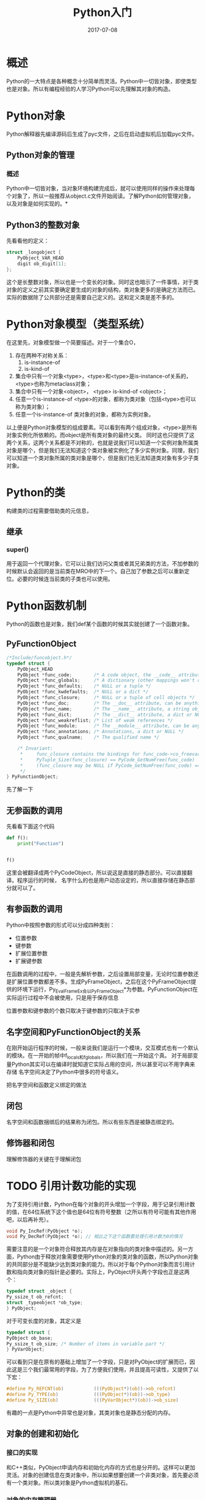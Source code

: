 #+TITLE: Python入门
#+DATE: 2017-07-08
#+LAYOUT: post
#+TAGS: Python
#+CATEGORIES: Python

* 概述
  Python的一大特点是各种概念十分简单而灵活。Python中一切皆对象，即使类型也是对象。所以有编程经验的人学习Python可以先理解其对象的构造。
* Python对象
  Python解释器先编译源码后生成了pyc文件，之后在启动虚拟机后加载pyc文件。
** Python对象的管理
*** 概述
    Python中一切皆对象，当对象环境构建完成后，就可以使用同样的操作来处理每个对象了，所以一般推荐从object.c文件开始阅读。了解Python如何管理对象，以及对象是如何实现的。*
** Python3的整数对象
   先看看他的定义：
   #+BEGIN_SRC C
     struct _longobject {
	     PyObject_VAR_HEAD
	     digit ob_digit[1];
     };
   #+END_SRC
   这个是长整数对象，所以也是一个变长的对象。同时这也暗示了一件事情，对于类对象的定义之前其实要确定要生成的对象的结构，类对象更多的是确定方法而已。实际的数据除了公共部分还是需要自己定义的。这和定义类是差不多的。
* Python对象模型（类型系统）
  在这里先，对象模型做一个简要描述。对于一个集合O，
  1) 存在两种不对称关系：
     1) is-instance-of
     2) is-kind-of
  2) 集合中只有一个对象<type>，<type>和<type>是is-instance-of关系的，<type>也称为metaclass对象；
  3) 集合中只有一个对象<object>， <type> is-kind-of <object>；
  4) 任意一个is-instance-of <type>的对象，都称为类对象（包括<type>也可以称为类对象）；
  5) 任意一个is-instance-of 类对象的对象，都称为实例对象。
     
  
  以上便是Python对象模型的组成要素。可以看到有两个组成对象，<type>是所有对象实例化所依赖的。而object是所有类对象的最终父类。
  同时这也只提供了这两个关系，这两个关系都是不对称的，也就是说我们可以知道一个实例对象所属类对象是哪个，但是我们无法知道这个类对象被实例化了多少实例对象。同理，我们可以知道一个类对象所属的类对象是哪个，但是我们也无法知道类对象有多少子类对象。
  
* Python的类
  构建类的过程需要借助类的元信息，
** 继承
*** super()
    用于返回一个代理对象，它可以让我们访问父类或者其兄弟类的方法，不加参数的时候默认会返回的是当前类在MRO中的下一个。自己加了参数之后可以重新定位。必要的时候连当前类的子类也可以使用。
* Python函数机制
  Python的函数也是对象，我们def某个函数的时候其实就创建了一个函数对象。
** PyFunctionObject
   #+BEGIN_SRC C
     /*Include/funcobject.h*/   
     typedef struct {
         PyObject_HEAD
         PyObject *func_code;        /* A code object, the __code__ attribute */
         PyObject *func_globals;     /* A dictionary (other mappings won't do) */
         PyObject *func_defaults;    /* NULL or a tuple */
         PyObject *func_kwdefaults;  /* NULL or a dict */
         PyObject *func_closure;     /* NULL or a tuple of cell objects */
         PyObject *func_doc;         /* The __doc__ attribute, can be anything */
         PyObject *func_name;        /* The __name__ attribute, a string object */
         PyObject *func_dict;        /* The __dict__ attribute, a dict or NULL */
         PyObject *func_weakreflist; /* List of weak references */
         PyObject *func_module;      /* The __module__ attribute, can be anything */
         PyObject *func_annotations; /* Annotations, a dict or NULL */
         PyObject *func_qualname;    /* The qualified name */

         /* Invariant:
          ,*     func_closure contains the bindings for func_code->co_freevars, so
          ,*     PyTuple_Size(func_closure) == PyCode_GetNumFree(func_code)
          ,*     (func_closure may be NULL if PyCode_GetNumFree(func_code) == 0).
          ,*/
     } PyFunctionObject;
   #+END_SRC
   先了解一下
** 无参函数的调用
   先看看下面这个代码
   #+BEGIN_SRC python
     def f():
         print("Function")


     f()
   #+END_SRC
   这里会被翻译成两个PyCodeObject，所以说这是直接的静态部分。可以直接翻译。程序运行的时候，
   名字什么的也是用户动态设定的，所以直接存储在静态部分就可以了。
** 有参函数的调用
   Python中按照参数的形式可以分成四种类别：
   - 位置参数
   - 键参数
   - 扩展位置参数
   - 扩展键参数
     
   在函数调用的过程中，一般是先解析参数，之后设置局部变量，无论时位置参数还是扩展位置参数都差不多。生成PyFrameObject，之后在这个PyFrameObject提供的环境下运行，Py_EvalFrameEx会以PyFrameObject*为参数。PyFunctionObject在实际运行过程中不会被使用，只是用于保存信息

   位置参数和键参数的个数只取决于键参数的只取决于实参
** 名字空间和PyFunctionObject的关系
   在刚开始运行程序的时候，一般来说我们是运行一个模块，交互模式也有一个默认的模块。在一开始的帧中f_locals和f_globals，所以我们在一开始这个真。
   对于局部变量Python其实可以在编译时就知道它实际占用的空间，所以甚至可以不用字典来存储
   名字空间决定了Python中很多的符号语义。

   把名字空间和函数定义绑定的做法
** 闭包
   名字空间和函数捆绑后的结果称为闭包。所以有些东西是被静态绑定的。
** 修饰器和闭包
   理解修饰器的关键在于理解闭包
* TODO 引用计数功能的实现
      为了支持引用计数，Python在每个对象的开头增加一个字段，用于记录引用计数的值，在64位系统下这个值也是64位有符号整数（之所以有符号可能有其他作用吧，以后再补充）。
   #+BEGIN_SRC C
   void Py_IncRef(PyObject *o);
   void Py_DecRef(PyObject *o); // 相比之下这个函数要处理引用计数为0的情况
   #+END_SRC
   需要注意的是一个对象符合释放其内存是在对象指向的类对象中描述的。另一方面，Python由于释放对象需要使用Python对象的类对象的函数，所以Python对象的共同部分是不能缺少达到类对象的能力。所以对于每个Python对象而言引用计数和指向类对象的指针是必要的。实际上，PyObject开头两个字段也正是这两个：
   #+BEGIN_SRC C
     typedef struct _object {
	 Py_ssize_t ob_refcnt;
	 struct _typeobject *ob_type;
     } PyObject;
   #+END_SRC
   对于可变长度的对象，其定义是
   #+BEGIN_SRC C
     typedef struct {
	 PyObject ob_base;
	 Py_ssize_t ob_size; /* Number of items in variable part */
     } PyVarObject;
   #+END_SRC
   可以看到只是在原有的基础上增加了一个字段，只是对PyObject的扩展而已，因此这是三个我们最常用的字段，为了方便我们使用，并且提高可读性，又提供了以下宏：
   #+BEGIN_SRC C
     #define Py_REFCNT(ob)           (((PyObject*)(ob))->ob_refcnt)
     #define Py_TYPE(ob)             (((PyObject*)(ob))->ob_type)
     #define Py_SIZE(ob)             (((PyVarObject*)(ob))->ob_size)
   #+END_SRC
   有趣的一点是Python中异常也是对象，其类对象也是静态分配的内存。
** 对象的创建和初始化
*** 接口的实现
   和C++类似，PyObject申请内存和初始化内存的方式也是分开的。这样可以更加灵活。对象的创建信息在类对象中，所以如果想要创建一个非类对象，首先要必须有一个类对象。所以类对象是Python虚拟机的基石。
*** 对象的内存管理器
    
** 生成器对象
   带有yield的函数可以
** 作用域和命名空间
   Python中作用域往往没有明确的制定，我们可以制定一个符号的作用域。除了global作用域以外（或者global其实最终也被加入到某个函数之内？），总是关联到某个函数。按字面意义就是某个符号绑定有效的区域。
   相对而言，命名空间是显式指定的，要在名称前加前缀。
   一个符号的作用域是在编译时决定的，主要看作用域中是否有绑定语句。
   而解析道具体的值的行为则是在运行时决定的。
   简单地说，符号在哪里解析是在编译时决定的，这是实现闭包的要求，而符号的值则是在运行时解析的。
   这里一个比较容易出错的问题是但我们能够使用某个函数对象的时候，其实其外层作用域已经被建立了。
** 内存布局
   默认情况下，Python对象的开头是一个用于引用计数的指针，之后是只是对象类型的Type。
** 字符串对象
   Python按照对象内存固定和不固定来区分定长对象和变长对象，其长度一般存储在对象中，而根据在运行时是否改变对象的的内存来区分对象的类型，分为可变对象和不可变对象，
* 符号绑定
** 概述
   简单地说，Python使用符号来绑定对象来复用对象。虽然Python的绑定方式语法不止一种，但实际上都是一样的。类似import、def等都是可以看作是绑定对象和符号的语法糖。可以理解为对于某些类型的对象是可以有特殊的绑定方式以便于阅读（？）。
   跟C++比较不同，个人感觉Python的对于内在一致性还是比较重视的，如Python3把print关键字都去掉了。是可以有特殊的绑定方式以便于阅读（？）。
   跟Java不同，Python其实不存在C语言概念上的值，一切皆对象，表达式求值其实得到的是对象。C语言中的值是指的变量表示的内存块的状态，而Python的值指的反而倾向指某个对象，所以C语言的赋值等号指的是改变变量状态。
   C++对象系统的一个设计目标是是对象的表现得像基本数据类型一样，Python没有基本数据类型，所以对象系统整体要简单得多。
   Python终归是过程式语言，所以还是必须有改变状态的操作，对象占用实际的内存，所以改变对象的状态的能力还是需要的。函数
* 修饰器
  修饰器的一大要求是接口不要改变，这样才能保持透明，然而修饰器这个语法糖其实没有什么限制，只要函数可以接受一个参数基本就能够使用修饰器语法了。为了保持透明度，就需要保持函数信息的不缺失，这个时候就需要有functools.wraps来包装函数。
* PyDictObject分析
  PyDictObject在Python中大量使用，所以其实
* Python的编译流程
** 虚拟机
   Python的虚拟机相比Java的更加抽象，也就是说离真实的机器更远。这也意味着我们能优化的粒度不大。Python的虚拟机主要在于模拟cpu运行程序的过程。它运行的是PyCodeObject包含了程序的字节码指令和静态信息。
** 编译器
   虚拟机运行的代码是用一个PycodeObject来表示的，相关的信息存储在该对象中。作用域本身在代码中是隐含的概念，但在编译后其实是一个实在的概念，它会对应一个PyCodeObject。
   PyCodeObject，
* Python对数据结构和算法的支持被
** 前言
   一般而言数据结构最为重要的依然是读写和映射机制。
** 可迭代对象
   
* Python运行环境的初始化
** 概述
  Python真正意义上的初始化，调用的是函数 ~Py_Initialize~ ，如下：
  #+BEGIN_SRC C
    void
    Py_Initialize(void)
    {
	Py_InitializeEx(1);
    }
  #+END_SRC
  可以看到这个函数之后又直接调用了 ~Py_InitializeEx~ ，这个函数的作用大致上包括：
  1) 加载多个基础的module，如__builtin__，sys等
  2) 完成Python类型系统的初始化
  3) 异常系统的初始化

  启动类型系统的初始化是非常复杂的，
  接下来就是设置系统module
** TODO 线程的初始化
** 系统module的初始化
   虚拟机创建的第一个module是__builtin__ module。interp->modules创建为一个PyDictObject对象，这个对象维护系统所有module，这些module是所有的PyThreadState使用。接下来分析一下_PyBuiltin_Init，可以看到
** 激活Python虚拟机
   Python进入到字节码虚拟机后才是真正地执行。Python有两种运行方式，一种是交互环境，一种是类似Python test.py这样的运行脚本的方式。但最终它们都进入了同一个字节码虚拟机。
* Python虚拟机的进程和线程
* Python的名字空间
  Python的名字空间有三个：builtins、global和local。Python每一个文件被视为一个module。一个符号是用于代表某些事物的一个有主语记忆的字符序列。module的一个目的是划分名字空间。module加载的方式有两种：
  1) 通过import动态加载
  2) 以脚本模式运行的文件，作为主module被自动加载
  无论那种方式，加载的过程都会执行其中的表达式。Python中改变名字空间的语句是赋值语句（不算表达式）。一个 "对象的名字空间" （一切皆对象，所以名字空间也属于对象）。一个对象的名字空间中的所有名字都称为对象的属性。对于module，名字空间的规则很清晰，而对于一个module，名字空间的使用有另一套规则。在module内部，名字空间存在可见行的问题。在一个模块内部名字空间和作用域对应，所以需要注意的是Python虽然很多东西都是动态加载的，但作用域都是静态作用域（词法作用域）。builtins是最顶层的名字空间，global是module的名字空间，而global是module中的函数的名字空间。Python运行过程中搜索一个名字的顺序是locals->globals->modules
* Python对象的构造
  如果先学过C++，会发现__init__方法并不符合构造函数的定义，它是一个对象方法，实际上Python的构造函数对应的是__new__方法，这是个类方法。__new__会返回一个对象，供Python使用
* 迭代器对象
  Python 关于迭代有两个概念，一个是iterable一个是iterator，之所以有符号可能有其他作用吧
  一个迭代器对象要实现的方法有两个，__iter__()和next()，Python3中就是__next__()，如果是要兼容python2，就要两个方法都实现，或者定一个别名。从语义上讲，迭代器对象只要有__next__方法就足够了，但是如果为了使用for in语句，就需要实现__iter__方法，从而在
* C11的原子操作
* TODO weakref
  Python的垃圾回收是使用的引用计数的方式，一旦没有引用了就会在某个时刻被回收
* Python多线程
  Python的内置的线程库有两个，thread和threading。其中thread是builtin module，而threading是标准库中的模块，是在thread的基础上实现的。
  Python启动时并不支持多线程，也就是说Python支持多线程的数据结构和GIL都是没有创建的。这是有Python的使用场合决定的。
  Python3的多线程比较难以理解，这里先使用Python2的源码来分析。
  Python的threading库可以在线程中执行任何python的可调用对象
** Python2 GIL的实现
   首先GIL是一个变量，其类型是void* 。
   #+BEGIN_SRC C
     static PyThread_type_lock interpreter_lock = 0; /* This is the GIL */
     PyThread_allocate_lock(void)
     {
         sem_t *lock;
         int status, error = 0;

         dprintf(("PyThread_allocate_lock called\n"));
         if (!initialized)
             PyThread_init_thread();

         lock = (sem_t *)malloc(sizeof(sem_t)); // 分配sem_t

         if (lock) {
             status = sem_init(lock,0,1);
             CHECK_STATUS("sem_init");

             if (error) {
                 free((void *)lock);
                 lock = NULL;
             }
         }

         dprintf(("PyThread_allocate_lock() -> %p\n", lock));
         return (PyThread_type_lock)lock;
     }
   #+END_SRC
   所以看到这里的GIL其实是信号量，由于Python需要可以同时在Windows上运行，所以，GIL才会是void*类型，否则如果只要在Linux上运行，就只会需要sem_t*类型。创建了GIL后，

   PyThread_acquire_lock()有两种工作方式，通过参数waitflag来划分，如果waitflag的值大于0,则代表当前线程是否等待其他线程释放GIL，然后由操作系统唤醒。
   GIL算是主要的多线程环境了，之后就是创建多线程。
   Python的线程接口接近程序的接口。
*** 线程状态保护机制
    首先，还需要理清Python中线程的问题，在《Python源码剖析》中讲到Python线程是原生线程，这个其实会造成混淆。其实只是线程时一个描述动态过程的概念，python自然需要线程的支持。但是对于线程的理解，在虚拟机上，应该指的是运行虚拟机字节码的流程（即字节码一个个运行的流程）。而不要再考虑C语言级别。那么问题就是，线程时运行字节码的过程，给Python虚拟机造成的副作用，虚拟机没有寄存器的概念，所以写入寄存器对应压栈。
    Python3使用了c11的机制
* 实用知识
** TODO 将数据结构读取到文件中
** 如何提供引用计数功能
   首先Python中使用到的对象每个在内存中的第一个位置就是引用计数的整数内存，目前是64位的整数。编程时要手动使用增加和减少引用计数来维护。由于比较常用，所以可以使用宏或者inline函数来减少开销。
   引用计数的增加和减少，需要注意的是指针为NULL的情况
   #+BEGIN_SRC C

	 (((PyObject*)(op))->(ob_refcnt++))		\

     #define Py_DECREF(op)\
	 do {	     \
	     PyObject* _py_decref_tmp = (pyObject*)(op);\
	     if (--(_py_decref_tmp) == 0) {		   \
		 _Py_Dealloc(_py_decref_tmp);	   \
	     }					   \
	 } while(0)
	
     #define Py_XINCREF(o)				1	\
	 do {						\
	     PyObject* _py_xincref_tmp = (PyObject*)o;	\
	     if (_py_xincref_tmp) {				\
							     \
	     }						\
	 } while (0)
   #+END_SRC
   
* 模块对象
* 实用函数
  关于字符串的匹配问题，Python提供了大约三种工具，一般处理函数、Unix shell格式的匹配以及正则表达式匹配，三者的用法有所不同而已。
* 虚拟机初始化
  虚拟机的初始化过程其实已经把必要的东西都构建完毕了，我一其实没有足够的内容了。
* Python字节吗拆解
  dis模块是Python提供的反编译的结果，Python提供了用户去访问，PyCodeObject的能力，所以可以在运行时改变程序的行为
* Python2和Python3的某些不同
* Python虚拟机
** 前言
   Python虚拟机属于高级语言虚拟机，所以其实对于虚拟机的研究着眼于对程序运行时的理解。Python程序编译成虚拟机可执行的格式之后才会运行。可执行文件是描述一个程序的静态部分，它足以描述一个的虚的一切。但是程序在未运行之前是无法了解其结果的，原因是我们的程序中一般包含“空白”，没有这个“空白”是无法得到具体结果的，程序的空白一般是对应“参数”，用户输入这些。一个程序在运行过程中必须要能够填补这些”空白“。允许时的一大关键作用就是填补“空白”。所以我的思路是先了解一个有“空白”的程序，在根据这些空白来了解运行时。
** PyCodeObject对象
   Python程序被编译后生成pyc格式的文件，而pyc格式的文件会被虚拟机读取后会被解析为PyCodeObject对象。为了方便起见，这里直接关注PyCodeObject对象的内容，其实没有本质区别。
   PyCodeObject对象在Python 3.6.2中的定义是：
   #+BEGIN_SRC C
	/* Bytecode object */
     typedef struct {
	 PyObject_HEAD
	 int co_argcount;		/* #arguments, except *args */
	 int co_kwonlyargcount;	/* #keyword only arguments */
	 int co_nlocals;		/* #local variables */
	 int co_stacksize;		/* #entries needed for evaluation stack */
	 int co_flags;		/* CO_..., see below */
	 int co_firstlineno;   /* first source line number */
	 PyObject *co_code;		/* instruction opcodes */
	 PyObject *co_consts;	/* list (constants used) */
	 PyObject *co_names;		/* list of strings (names used) */
	 PyObject *co_varnames;	/* tuple of strings (local variable names) */
	 PyObject *co_freevars;	/* tuple of strings (free variable names) */
	 PyObject *co_cellvars;      /* tuple of strings (cell variable names) */
	 /* The rest aren't used in either hash or comparisons, except for co_name,
	    used in both. This is done to preserve the name and line number
	    for tracebacks and debuggers; otherwise, constant de-duplication
	    would collapse identical functions/lambdas defined on different lines.
	 ,*/
	 unsigned char *co_cell2arg; /* Maps cell vars which are arguments. */
	 PyObject *co_filename;	/* unicode (where it was loaded from) */
	 PyObject *co_name;		/* unicode (name, for reference) */
	 PyObject *co_lnotab;	/* string (encoding addr<->lineno mapping) See
					Objects/lnotab_notes.txt for details. */
	 void *co_zombieframe;     /* for optimization only (see frameobject.c) */
	 PyObject *co_weakreflist;   /* to support weakrefs to code objects */
	 /* Scratch space for extra data relating to the code object.
	    Type is a void* to keep the format private in codeobject.c to force
	    people to go through the proper APIs. */
	 void *co_extra;
     } PyCodeObject;
   #+END_SRC
   它对于Python源码中的一个代码块
* 装饰器
  有特殊的语法糖，所以没有足够的内容，没有
* 使用Python来进行脚本编程和系统管理
** Python解析命令行
   相比Shell，Python解析命令行要麻烦一些，但是功能强大。一般使用argparse这个模块来解析。
* 虚拟环境
  一般虚拟环境最常用的是virtualenv
* 协程的实现
  Python有不只一种的协程实现。协程其实就是一个例程，可以在任意地方进入，也可以在任意地方离开。
* 生成器的原理

* multiprocessing
  这个模块如果在Linux下的话就是对fork的包装，而进程间通信则是通过pikle来完成。这样才可以传递Python对象。
* 零散
  - 就函数调用来说，存在顶层，这个顶层存在global的命名空间。
  - 当我们进入Python的交换模式之后发现打印了文字之后，其实Py_Initialize已经被调用了，所以
  - Python中类似sys其实很早就被加载了，但是为了让初始环境比较干净，它并没有让这些东西变得可见。
  - 表达式一般要求返回某个类型的值
  - 虚拟机是比较原始的代码了，基本已经不是一般的应用层编程了。
  - Python的虚拟机自定义了类型系统，而每个类型都是而且都可以作为PyObject，所以可以统一处理。但相对的，就必须在编写虚拟机之前，把内置类型都处理完毕。
  - 字节码指令对符号或者常量的操作最终都反应到运行时栈和local名字空间
  - 复制语句有不同的解释
  - 名称解析到哪个作用域是函数定义的时候就决定了
  - 赋值的说法其实是是C语言的概念，虽然多数时候可以套用，但是如果不把好其中的区别，很容易会出错。
  - 表达式有多种，一个共同的特点是只有一个返回值。返回一个列表也算是只有返回值，这个和Python的解构绑定可以达到返回多个值的效果。
  - 函数也是对象
  - 符号在哪个作用域解析是静态决定的，而符号解析到值的过程实在运行时决定的。
  - 一切皆对象可以让内存被统一管理，而对象的类型择提供了如何使用的信息，包括管理。所以类型对象是虚拟机基础的部件。另一方面，这也说明不同类型直接的差别可以非常巨大。
  - 要注意C和Python的隔离，不要把概念混淆
  - Python源码的实现有很多看起来对于学习编译原理没有用的东西，但要有耐心，这是工业级的代码
  - 突然对于C语言有了新的想法，其实全局的内容（表现是拥有全局的符号）构成了一个程序的基础结构。而其他局部的数据则构成了各个局部对象的内容
  - 对于static即使取得了外部地址，也会引起段错误。虽然实在运行时发现的错误，不过也可以说明这是没有漏洞的。
  - 一切皆对象的另一个作用是统一了内存管理的形式，虚拟机的构建也是基于该结构的
  - 栈帧是执行环境的一种实现，Python使用PyFrameObject来实现，Python倾向用链表实现栈
  - PyAPI_FUNC 是为了和C++交互，同时显示声明这是一个Python公开的符号，这样当想用C/C++来调用Python中的函数时就可以使用了。
  - ~__builtin_offsetof~ 是gcc提供的函数，可以计算编译器在宏里面的函数
  - Python一开始就将一切对象化的做法，使得Python本身元编程能力极强
  - 但对象引用计数为0时要调用tp_dealloc字段指向的函数，如果对象是通过tp_alloc申请的，最后tp_dealloc就会调用这个函数。所以tp_dealloc可能是存在的
  - Py_True, Py_True的本质是PyLongObject对象，我一其实还是使用整数来替代
  - 关联容器的目的是将两个关联的元素联系起来，方便用户通过一个元素来找到关联的元素。有趣的是一般使用关联起来的两个元素是没有公共信息的元素，也就是你不可以通过一个元素来限定另一个元素的取值。要达到这个程度才是关联容器的作用之处。
  - 需要如何hack
  - 关联容器的关联是某种关系，可以看作一一映射，一般情况下，我们然它们在一块内存里。PyDictObject，使用元素对实现映射的概念。Python的hash表存储的对象用于存储这些联系。
  - 如何访问一个集合，如果是用连续的内存空间来存储集合元素，那么，其实地址可以代表这个集合，因为我们会需要起始地址来访问。如果是链式的集合，我们需要通过某个元素从而达到所有的元素。比方说单向的树，往往只有根节点满足条件，而图的话需要存储的是内存。通过连续的空间来组织。总之我们表示集合的对象需要能够访问集合中所有对象的能力的所有能力。
  - Python里面有的对象是可以操作的对象和自动回收的对象，此时则以PyObject作为其基础类型
  - 线程是一个动态的概念，我们用于表示线程的结构体，本身又是静态的数据，所以可以认为是线程对应的对象。
  - PyInterpreterState对象维护着所有的PyThreadState对象的使用，
  - 需要注意的是Python目前依旧不能运用多核的性能，所以没救。PyPy是在CPython上使用的
  - 按域语言来算Python的module也可以是C语言编写的。
  - Python虽然有对应线程的对象，但是其实进程调度都是借助操作系统的原生线程。
  - 启动线程的参数时void* ，因为void*类型本身意味着可以指向任何东西。
  - 还需要再次提醒，GIL（全局解释器锁）是对于多线程而言。所以无法利用多核。
  - 所谓的Python使用的原生线程是值他们的线程接口的实现实质是包装了函数
  - 实际上Python的运行器错误才称为异常
* TODO 问题 [%]
  - [ ] 内置的类对象一般处于数据段中，而动态加载类库的时候应该是动态在堆中分配内存，其具体过程是怎样的？
  - [ ] Python是如何设计的？
  - [ ] tp_free和tp_dealloc的区别
  - [ ] tp_itemsize的作用
  - [ ] tp_new的作用
* 解答
** Python中一个类型最重要的是需要考虑哪些字段？
   首先是创建的部分，需要有申请内存和释放内存的部分，对应到PyTypeObject就是tp_new和tp_dealloc。long_as_number
** Python模块、库和包的区别？
   库只是一个比较笼统的概念，在Python中不和模块以及包相提并论。模块一般值一个Python文件，包是指带有__init__.py的目录，目录下可能有模块或者其他子包
** 线程调度机制有哪些基本问题?
   - 何时进行线程调度？
   - 如何选择激活哪个线程？
   有趣的是Python的线程选择直接有操作系统来操作，所以Python的线程是原生线程。
* 参考
  - [[https://www.zhihu.com/question/30082392][知乎：python中的模块、库、包有什么区别？]]
  - [[https://stackoverflow.com/questions/5607283/how-can-i-manually-generate-a-pyc-file-from-a-py-file][stackoverflow How can I manually generate a .pyc file from a .py file]]
